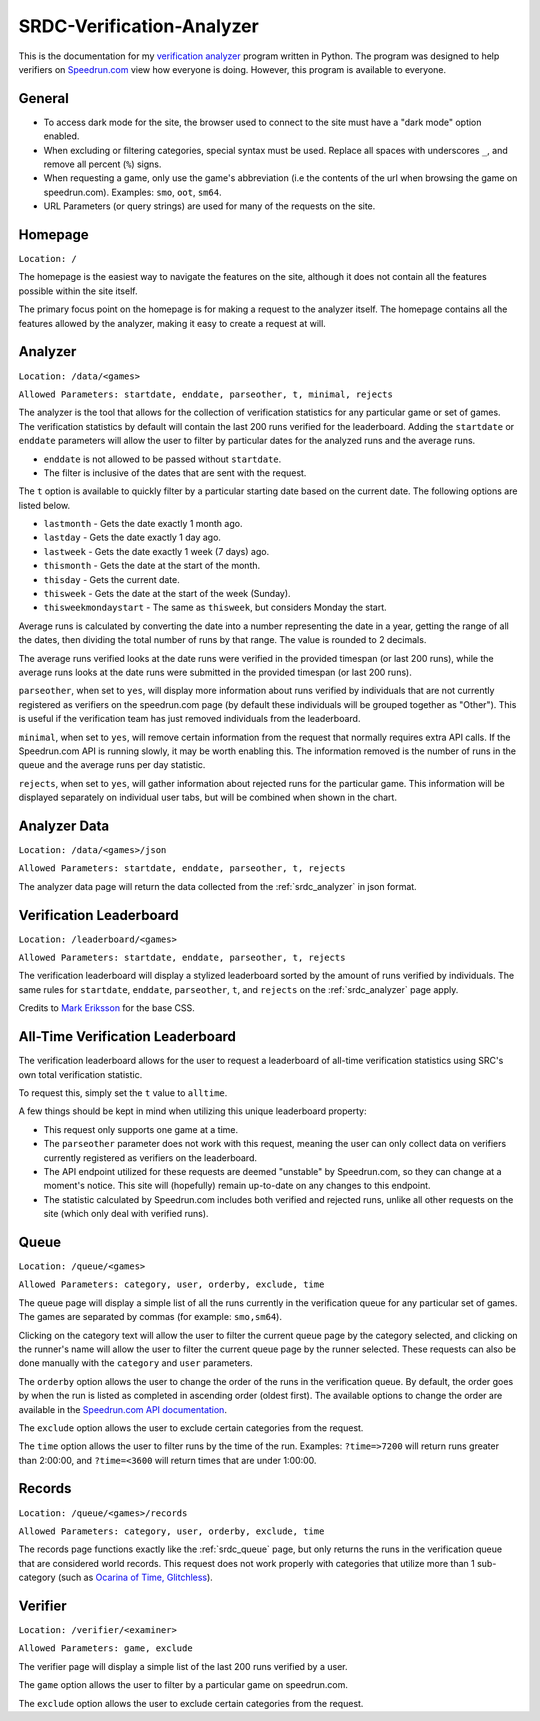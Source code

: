 SRDC-Verification-Analyzer
===========================
This is the documentation for my 
`verification analyzer <https://mini.amyy.me/analyzer/>`_ 
program written in Python. The program was designed to help 
verifiers on `Speedrun.com <https://www.speedrun.com>`_ view 
how everyone is doing. However, this program is available to 
everyone.

General
--------
- To access dark mode for the site, the browser used to connect 
  to the site must have a "dark mode" option enabled.
- When excluding or filtering categories, special syntax must 
  be used. Replace all spaces with underscores ``_``, and remove 
  all percent (``%``) signs.
- When requesting a game, only use the game's abbreviation 
  (i.e the contents of the url when browsing the game on 
  speedrun.com). Examples: ``smo``, ``oot``, ``sm64``.
- URL Parameters (or query strings) are used for many of the 
  requests on the site.

Homepage
---------
``Location: /``

The homepage is the easiest way to navigate the features on the 
site, although it does not contain all the features possible 
within the site itself. 

The primary focus point on the homepage is for making a request 
to the analyzer itself. The homepage contains all the features 
allowed by the analyzer, making it easy to create a request 
at will.

.. _srdc_analyzer:

Analyzer
--------
``Location: /data/<games>``

``Allowed Parameters: startdate, enddate, parseother, t, minimal, 
rejects``

The analyzer is the tool that allows for the collection of 
verification statistics for any particular game or set of games. 
The verification statistics by default will contain the last 200 
runs verified for the leaderboard. Adding the ``startdate`` or 
``enddate`` parameters will allow the user to filter by particular 
dates for the analyzed runs and the average runs.


- ``enddate`` is not allowed to be passed without ``startdate``.
- The filter is inclusive of the dates that are sent with the 
  request.

The ``t`` option is available to quickly filter by a particular 
starting date based on the current date. The following options 
are listed below.

- ``lastmonth`` - Gets the date exactly 1 month ago.
- ``lastday`` - Gets the date exactly 1 day ago.
- ``lastweek`` - Gets the date exactly 1 week (7 days) ago.
- ``thismonth`` - Gets the date at the start of the month.
- ``thisday`` - Gets the current date.
- ``thisweek`` - Gets the date at the start of the week (Sunday).
- ``thisweekmondaystart`` - The same as ``thisweek``, but considers 
  Monday the start.

Average runs is calculated by converting the date into a number 
representing the date in a year, getting the range of all the 
dates, then dividing the total number of runs by that range. 
The value is rounded to 2 decimals.

The average runs verified looks at the date runs were verified 
in the provided timespan (or last 200 runs), while the 
average runs looks at the date runs were submitted in the 
provided timespan (or last 200 runs).

``parseother``, when set to ``yes``, will display more 
information about runs verified by individuals that are not 
currently registered as verifiers on the speedrun.com page 
(by default these individuals will be grouped together as 
"Other"). This is useful if the verification team has just 
removed individuals from the leaderboard.

``minimal``, when set to ``yes``, will remove certain information 
from the request that normally requires extra API calls. If the 
Speedrun.com API is running slowly, it may be worth enabling this. 
The information removed is the number of runs in the queue and the 
average runs per day statistic.

``rejects``, when set to ``yes``, will gather information about rejected 
runs for the particular game. This information will be displayed 
separately on individual user tabs, but will be combined when shown 
in the chart.

Analyzer Data
--------------
``Location: /data/<games>/json``

``Allowed Parameters: startdate, enddate, parseother, t, rejects``

The analyzer data page will return the data collected from the 
:ref:`srdc_analyzer` in json format.

Verification Leaderboard
-------------------------
``Location: /leaderboard/<games>``

``Allowed Parameters: startdate, enddate, parseother, t, rejects``

The verification leaderboard will display a stylized leaderboard 
sorted by the amount of runs verified by individuals. The same 
rules for ``startdate``, ``enddate``, ``parseother``, ``t``, 
and ``rejects`` on the :ref:`srdc_analyzer` page apply.

Credits to `Mark Eriksson <https://codepen.io/Markshall>`_ for 
the base CSS.

All-Time Verification Leaderboard
----------------------------------
The verification leaderboard allows for the user to request a 
leaderboard of all-time verification statistics using SRC's 
own total verification statistic. 

To request this, simply set the ``t`` value to ``alltime``.

A few things should be kept in mind when utilizing this unique 
leaderboard property:

- This request only supports one game at a time.
- The ``parseother`` parameter does not work with this request, 
  meaning the user can only collect data on verifiers currently 
  registered as verifiers on the leaderboard.
- The API endpoint utilized for these requests are deemed 
  "unstable" by Speedrun.com, so they can change at a moment's 
  notice. This site will (hopefully) remain up-to-date on any 
  changes to this endpoint.
- The statistic calculated by Speedrun.com includes both 
  verified and rejected runs, unlike all other requests on the 
  site (which only deal with verified runs).

.. _srdc_queue:

Queue
------
``Location: /queue/<games>``

``Allowed Parameters: category, user, orderby, exclude, time``

The queue page will display a simple list of all the runs currently 
in the verification queue for any particular set of games. The 
games are separated by commas (for example: ``smo,sm64``).

Clicking on the category text will allow the user to filter the 
current queue page by the category selected, and clicking on the 
runner's name will allow the user to filter the current queue page 
by the runner selected. These requests can also be done manually with 
the ``category`` and ``user`` parameters.

The ``orderby`` option allows the user to change the order of the 
runs in the verification queue. By default, the order goes by when the 
run is listed as completed in ascending order (oldest first). The 
available options to change the order are available in the 
`Speedrun.com API documentation <https://github.com/speedruncomorg/api/blob/master/version1/runs.md#get-runs>`_.

The ``exclude`` option allows the user to exclude certain categories 
from the request.

The ``time`` option allows the user to filter runs by the time of 
the run. Examples: ``?time=>7200`` will return runs greater than 
2:00:00, and ``?time=<3600`` will return times that are under 1:00:00.

Records
--------
``Location: /queue/<games>/records``

``Allowed Parameters: category, user, orderby, exclude, time``

The records page functions exactly like the :ref:`srdc_queue` page, but 
only returns the runs in the verification queue that are considered 
world records. This request does not work properly with categories 
that utilize more than 1 sub-category (such as 
`Ocarina of Time, Glitchless <https://speedrun.com/oot#Glitchless>`_).

Verifier
---------
``Location: /verifier/<examiner>``

``Allowed Parameters: game, exclude``

The verifier page will display a simple list of the last 200 runs 
verified by a user.

The ``game`` option allows the user to filter by a particular 
game on speedrun.com.

The ``exclude`` option allows the user to exclude certain 
categories from the request.
